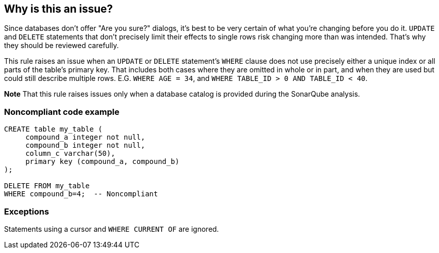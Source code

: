 == Why is this an issue?

Since databases don't offer "Are you sure?" dialogs, it's best to be very certain of what you're changing before you do it. ``++UPDATE++`` and ``++DELETE++`` statements that don't precisely limit their effects to single rows risk changing more than was intended. That's why they should be reviewed carefully.


This rule raises an issue when an ``++UPDATE++`` or ``++DELETE++`` statement's ``++WHERE++`` clause does not use precisely either a unique index or all parts of the table's primary key. That includes both cases where they are omitted in whole or in part, and when they are used but could still describe multiple rows. E.G. ``++WHERE AGE = 34++``, and ``++WHERE TABLE_ID > 0 AND TABLE_ID < 40++``.


*Note* That this rule raises issues only when a database catalog is provided during the SonarQube analysis.


=== Noncompliant code example

[source,cobol]
----
CREATE table my_table (
     compound_a integer not null,
     compound_b integer not null,
     column_c varchar(50),
     primary key (compound_a, compound_b)
);

DELETE FROM my_table
WHERE compound_b=4;  -- Noncompliant
----


=== Exceptions

Statements using a cursor and ``++WHERE CURRENT OF++`` are ignored.


ifdef::env-github,rspecator-view[]

'''
== Implementation Specification
(visible only on this page)

=== Message

Review carefully this "UPDATE|DELETE" statement which might impact multiple rows.


=== Highlighting

entire WHERE clause


'''
== Comments And Links
(visible only on this page)

=== on 8 Jan 2016, 17:21:50 Pierre-Yves Nicolas wrote:
I don't think that the rule title is very clear. What about "UPDATE and DELETE statements should not impact more than one row"?


This rule should not only check primary keys: a unique index may also guarantee that a statement will not update more than 1 row.


It seems that we have to exclude statements using "WHERE CURRENT OF" (with a cursor).


This rule may overlap RSPEC-1590 and RSPEC-3483: we can reduce the scope of RSPEC-3483 to SELECT statements.



=== on 11 Jan 2016, 18:31:47 Ann Campbell wrote:
I've made the changes you suggested [~pierre-yves.nicolas], and am assigning this back to @Freddy for his initial review.

=== on 19 Jan 2016, 10:14:26 Pierre-Yves Nicolas wrote:
What should be the behavior of this rule if a table has no primary key and no unique index?

Of course, in such a case, every UPDATE or DELETE can then impact multiple rows.

On the other hand, we could consider that the problem is on the database structure side, not in the COBOL code using the table.

=== on 19 Jan 2016, 10:44:58 Pierre-Yves Nicolas wrote:
I think that we should change the message for that rule:

* This rule is not only about primary keys, but also about unique indexes. 
* Primary keys or unique indexes are not always "compound", they may have a single column.

Suggested message: "Change this UPDATE|DELETE statement so that it does not update|delete more than one row"

=== on 19 Jan 2016, 10:51:31 Ann Campbell wrote:
Done [~pierre-yves.nicolas]

=== on 19 Jan 2016, 10:54:48 Ann Campbell wrote:
\[~pierre-yves.nicolas] without a PK and/or unique index, we have no way of knowing how many rows a statement will affect. Perhaps we need to add a rule saying that each table should have a primary key?

=== on 19 Jan 2016, 11:07:18 Pierre-Yves Nicolas wrote:
\[~ann.campbell.2] We may add a rule requiring a primary key, but I think it should be implemented only in plugins working purely on the database side, e.g. PLSQL plugin.

=== on 19 Jan 2016, 12:04:41 Ann Campbell wrote:
Of course [~pierre-yves.nicolas]

endif::env-github,rspecator-view[]
